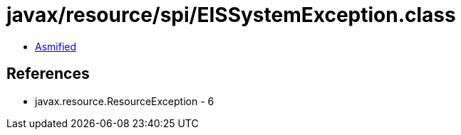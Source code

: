 = javax/resource/spi/EISSystemException.class

 - link:EISSystemException-asmified.java[Asmified]

== References

 - javax.resource.ResourceException - 6
